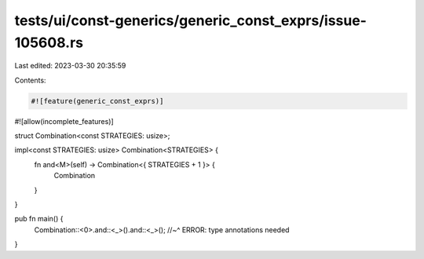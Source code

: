 tests/ui/const-generics/generic_const_exprs/issue-105608.rs
===========================================================

Last edited: 2023-03-30 20:35:59

Contents:

.. code-block:: rs

    #![feature(generic_const_exprs)]
#![allow(incomplete_features)]

struct Combination<const STRATEGIES: usize>;

impl<const STRATEGIES: usize> Combination<STRATEGIES> {
    fn and<M>(self) -> Combination<{ STRATEGIES + 1 }> {
        Combination
    }
}

pub fn main() {
    Combination::<0>.and::<_>().and::<_>();
    //~^ ERROR: type annotations needed
}


